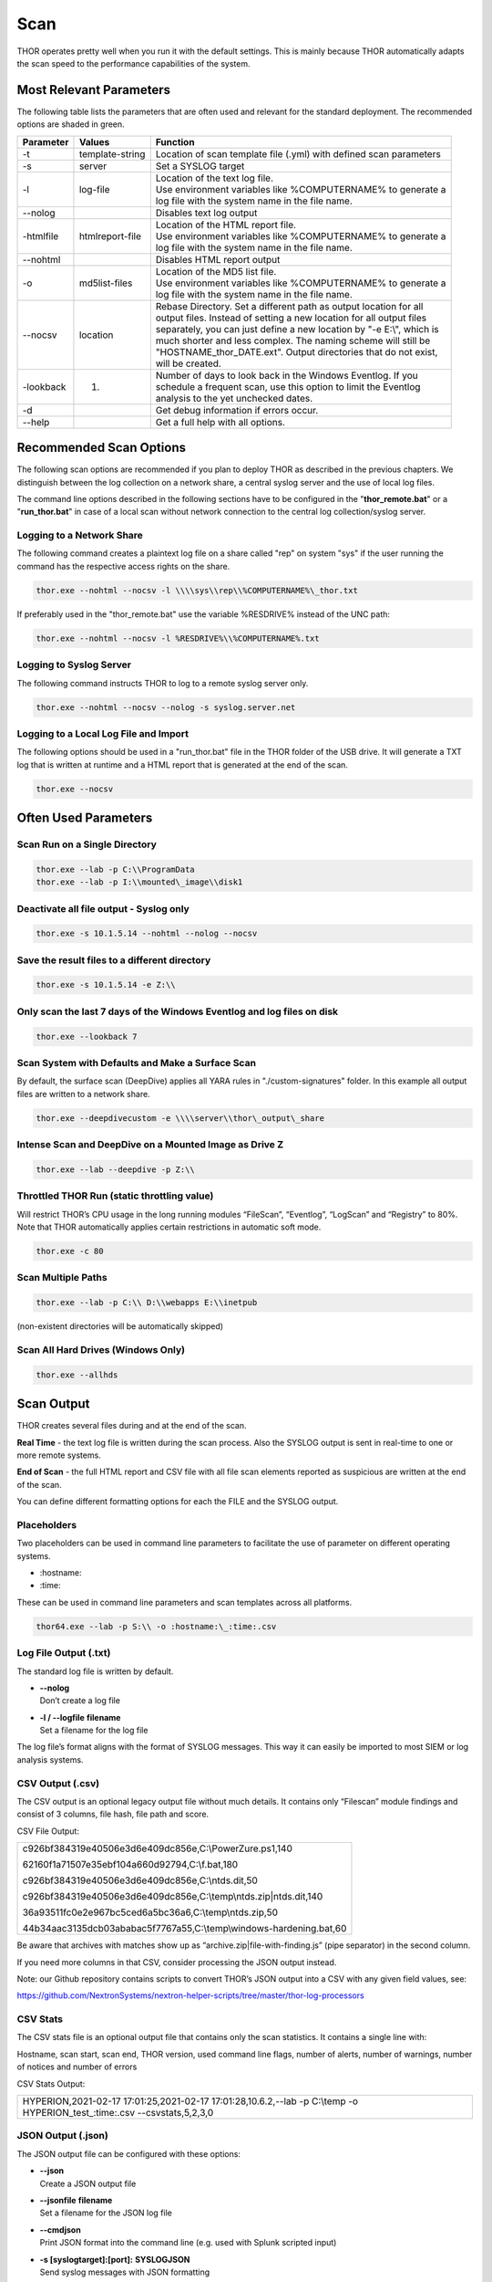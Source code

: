.. role:: raw-html-m2r(raw)
   :format: html

Scan
====

THOR operates pretty well when you run it with the default settings.
This is mainly because THOR automatically adapts the scan speed to the
performance capabilities of the system.

Most Relevant Parameters
------------------------

The following table lists the parameters that are often used and
relevant for the standard deployment. The recommended options are shaded
in green.

.. list-table:: 
   :header-rows: 1

   * - Parameter
     - Values
     - Function
   * - -t
     - template-string
     - Location of scan template file (.yml) with defined scan parameters
   * - -s
     - server
     - Set a SYSLOG target
   * - -l
     - log-file
     - | Location of the text log file.
       | Use environment variables like %COMPUTERNAME% to generate a
       | log file with the system name in the file name.
   * - --nolog
     - 
     - Disables text log output
   * - -htmlfile
     - htmlreport-file
     - | Location of the HTML report file.
       | Use environment variables like %COMPUTERNAME% to generate a
       | log file with the system name in the file name.
   * - --nohtml
     -
     - Disables HTML report output
   * - -o
     - md5list-files
     - | Location of the MD5 list file.
       | Use environment variables like %COMPUTERNAME% to generate a
       | log file with the system name in the file name.
   * - --nocsv
     - location
     - | Rebase Directory. Set a different path as output location for all 
       | output files. Instead of setting a new location for all output files 
       | separately, you can just define a new location by "-e E:\\", which is 
       | much shorter and less complex. The naming scheme will still be 
       | "HOSTNAME\_thor\_DATE.ext". Output directories that do not exist, 
       | will be created.
   * - -lookback
     - 1.
     - | Number of days to look back in the Windows Eventlog. If you
       | schedule a frequent scan, use this option to limit the Eventlog
       | analysis to the yet unchecked dates.
   * - -d
     - 
     - Get debug information if errors occur.
   * - --help
     -
     - Get a full help with all options.


Recommended Scan Options
------------------------

The following scan options are recommended if you plan to deploy THOR as
described in the previous chapters. We distinguish between the log
collection on a network share, a central syslog server and the use of
local log files.

The command line options described in the following sections have to be
configured in the "**thor\_remote.bat**" or a "**run\_thor.bat**" in
case of a local scan without network connection to the central log
collection/syslog server.

Logging to a Network Share
^^^^^^^^^^^^^^^^^^^^^^^^^^

The following command creates a plaintext log file on a share called
"rep" on system "sys" if the user running the command has the respective
access rights on the share.

.. code:: batch

   thor.exe --nohtml --nocsv -l \\\\sys\\rep\\%COMPUTERNAME%\_thor.txt

If preferably used in the "thor\_remote.bat" use the variable %RESDRIVE%
instead of the UNC path:

.. code:: batch

   thor.exe --nohtml --nocsv -l %RESDRIVE%\\%COMPUTERNAME%.txt

Logging to Syslog Server
^^^^^^^^^^^^^^^^^^^^^^^^

The following command instructs THOR to log to a remote syslog server
only.

.. code:: batch

   thor.exe --nohtml --nocsv --nolog -s syslog.server.net

Logging to a Local Log File and Import
^^^^^^^^^^^^^^^^^^^^^^^^^^^^^^^^^^^^^^

The following options should be used in a "run\_thor.bat" file in the
THOR folder of the USB drive. It will generate a TXT log that is written
at runtime and a HTML report that is generated at the end of the scan.

.. code:: batch

   thor.exe --nocsv

Often Used Parameters
---------------------

Scan Run on a Single Directory
^^^^^^^^^^^^^^^^^^^^^^^^^^^^^^

.. code:: batch

   thor.exe --lab -p C:\\ProgramData
   thor.exe --lab -p I:\\mounted\_image\\disk1

Deactivate all file output - Syslog only
^^^^^^^^^^^^^^^^^^^^^^^^^^^^^^^^^^^^^^^^

.. code:: batch

   thor.exe -s 10.1.5.14 --nohtml --nolog --nocsv

Save the result files to a different directory 
^^^^^^^^^^^^^^^^^^^^^^^^^^^^^^^^^^^^^^^^^^^^^^

.. code:: batch

   thor.exe -s 10.1.5.14 -e Z:\\

Only scan the last 7 days of the Windows Eventlog and log files on disk 
^^^^^^^^^^^^^^^^^^^^^^^^^^^^^^^^^^^^^^^^^^^^^^^^^^^^^^^^^^^^^^^^^^^^^^^

.. code:: batch

   thor.exe --lookback 7

Scan System with Defaults and Make a Surface Scan
^^^^^^^^^^^^^^^^^^^^^^^^^^^^^^^^^^^^^^^^^^^^^^^^^

By default, the surface scan (DeepDive) applies all YARA rules in
"./custom-signatures" folder. In this example all output files are
written to a network share.

.. code:: batch

   thor.exe --deepdivecustom -e \\\\server\\thor\_output\_share

Intense Scan and DeepDive on a Mounted Image as Drive Z
^^^^^^^^^^^^^^^^^^^^^^^^^^^^^^^^^^^^^^^^^^^^^^^^^^^^^^^

.. code:: batch

   thor.exe --lab --deepdive -p Z:\\

Throttled THOR Run (static throttling value)
^^^^^^^^^^^^^^^^^^^^^^^^^^^^^^^^^^^^^^^^^^^^

Will restrict THOR’s CPU usage in the long running modules “FileScan”,
“Eventlog”, “LogScan” and “Registry” to 80%. Note that THOR
automatically applies certain restrictions in automatic soft mode.

.. code:: batch

   thor.exe -c 80

Scan Multiple Paths
^^^^^^^^^^^^^^^^^^^

.. code:: batch

   thor.exe --lab -p C:\\ D:\\webapps E:\\inetpub

(non-existent directories will be automatically skipped)

Scan All Hard Drives (Windows Only)
^^^^^^^^^^^^^^^^^^^^^^^^^^^^^^^^^^^

.. code:: batch

   thor.exe --allhds

Scan Output
-----------

THOR creates several files during and at the end of the scan.

**Real Time** - the text log file is written during the scan process.
Also the SYSLOG output is sent in real-time to one or more remote
systems.

**End of Scan** - the full HTML report and CSV file with all file scan
elements reported as suspicious are written at the end of the scan.

You can define different formatting options for each the FILE and the
SYSLOG output.

Placeholders
^^^^^^^^^^^^

Two placeholders can be used in command line parameters to facilitate
the use of parameter on different operating systems.

* \:hostname\:
* \:time\:

These can be used in command line parameters and scan templates across
all platforms.

.. code:: batch

   thor64.exe --lab -p S:\\ -o :hostname:\_:time:.csv

Log File Output (.txt)
^^^^^^^^^^^^^^^^^^^^^^

The standard log file is written by default.

* | **--nolog**
  | Don’t create a log file
* | **-l / --logfile** **filename**
  | Set a filename for the log file

The log file’s format aligns with the format of SYSLOG messages. This
way it can easily be imported to most SIEM or log analysis systems.

CSV Output (.csv)
^^^^^^^^^^^^^^^^^

The CSV output is an optional legacy output file without much details.
It contains only “Filescan” module findings and consist of 3 columns,
file hash, file path and score.

CSV File Output:

+-----------------------------------------------------------------------+
| ﻿c926bf384319e40506e3d6e409dc856e,C:\\PowerZure.ps1,140               |
|                                                                       |
| 62160f1a71507e35ebf104a660d92794,C:\\f.bat,180                        |
|                                                                       |
| c926bf384319e40506e3d6e409dc856e,C:\\ntds.dit,50                      |
|                                                                       |
| c926bf384319e40506e3d6e409dc856e,C:\\temp\\ntds.zip\|ntds.dit,140     |
|                                                                       |
| 36a93511fc0e2e967bc5ced6a5bc36a6,C:\\temp\\ntds.zip,50                |
|                                                                       |
| 44b34aac3135dcb03ababac5f7767a55,C:\\temp\\windows-hardening.bat,60   |
+-----------------------------------------------------------------------+


Be aware that archives with matches show up as
“archive.zip\|file-with-finding.js” (pipe separator) in the second
column.

If you need more columns in that CSV, consider processing the JSON
output instead.

Note: our Github repository contains scripts to convert THOR’s JSON
output into a CSV with any given field values, see:

https://github.com/NextronSystems/nextron-helper-scripts/tree/master/thor-log-processors

CSV Stats
^^^^^^^^^

The CSV stats file is an optional output file that contains only the
scan statistics. It contains a single line with:

Hostname, scan start, scan end, THOR version, used command line flags,
number of alerts, number of warnings, number of notices and number of
errors

CSV Stats Output:

+-------------------------------------------------------------------------------------------------------------------------------+
| ﻿HYPERION,2021-02-17 17:01:25,2021-02-17 17:01:28,10.6.2,--lab -p C:\\temp -o HYPERION\_test\_:time:.csv --csvstats,5,2,3,0   |
+-------------------------------------------------------------------------------------------------------------------------------+

JSON Output (.json)
^^^^^^^^^^^^^^^^^^^

The JSON output file can be configured with these options:

* | **--json**
  | Create a JSON output file
* | **--jsonfile** **filename**
  | Set a filename for the JSON log file
* | **--cmdjson**
  | Print JSON format into the command line (e.g. used with Splunk
     scripted input)
* | **-s [syslogtarget]:[port]:** **SYSLOGJSON**
  | Send syslog messages with JSON formatting

Key Value Output
^^^^^^^^^^^^^^^^

THOR provides the option to create a "Key/Value" pair output that
simplifies the SIEM integration.

By using the "**--keyval**" option you get the text and syslog output
transformed as shown in the following example. The command line output
stays untouched by this setting.

There are three different Key Value Pair Formatting flags:

* | **--keyval**
  | Write key/value pairs to the log file
* | **--cmdkeyval**
  | Print key/value pairs in the command line (e.g. used with Splunk
     scripted input)
* | **-s [syslogtarget]:[port]:SYSLOGKV**
  | Send syslog messages with propper key/value formatting

+---------------------------------------------------------------------------------------------------------------+
| Default - Without "--keyval" parameter									|
+===============================================================================================================+
| | Jul 10 09:08:47 PROMETHEUS/10.0.2.15 THOR: Alert: MODULE: SHIMCache MESSAGE: Malware 	                |
| | name found in Shim Cache Entry ENTRY: C:\\Users\\neo\\Desktop\\ncat.exe KEYWORD: \\\\ncat\\.exe           	|
| | DATE: 07/29/13 05:16:04 TYPE: system HIVEFILE: None EXTRAS: N/A N/A True					|
+---------------------------------------------------------------------------------------------------------------+

+---------------------------------------------------------------------------------------------------------------+
| Key/Value Pairs - With "--keyval" parameter									|
+===============================================================================================================+
| | Jul 10 09:07:59 PROMETHEUS/10.0.2.15 THOR : Alert: MODULE="SHIMCache" MESSAGE="Malware  	                |
| | name found in Shim Cache Entry" ENTRY="C:\\Users\\neo\\Desktop\\ncat.exe" KEYWORD="\\\\ncat\\.exe" 	        |
| | DATE="07/29/13 05:16:04" TYPE="system" HIVEFILE="None" EXTRAS="N/A N/A True"				|
+---------------------------------------------------------------------------------------------------------------+


SYSLOG Output
^^^^^^^^^^^^^

One or more SYSLOG targets can be set with the **-s** parameter.

For details on the syslog output see chapter “16 Syslog”.

Timestamps
^^^^^^^^^^

Timestamp in all modules use the ANSIC standard, which looks like:

+----------------------------+
| | Mon Jan 2 15:04:05 2006  |
| | Mon Mar 19 09:04:05 2018 |
+----------------------------+

https://flaviocopes.com/go-date-time-format

UTC
~~~

The **--utc** parameter allows to use UTC in all timestamps.

RFC3339 Time Stamps
~~~~~~~~~~~~~~~~~~~

The parameter **--rfc3339** generates time stamps for UTC time in the
format described in RFC 3339. In contrast to the default time stamps RFC
3339 timestamps include a year and look like this:

+----------------------+
| 2017-02-31T23:59:60Z |
+----------------------+

SCAN ID
^^^^^^^

The former parameter “-i”, which has been used for so-called case IDs
(CID) has been repurposed to allow users to set a certain scan ID
(SCANID) that appears in every log line.

The scan ID helps SIEM and analysis systems to correlate the scan lines
from multiple scans on a single host. Otherwise it would be very
difficult to answer the following questions:

* How many scans completed successfully on a certain end system?
* Which scan on a certain end system terminated during the scan run?

If no parameter is set, THOR will automatically generate a random scan
ID, which starts with an “\ **S-**\ “ and contains the following
characters: **a-zA-Z0-9\_-**

Users can overwrite the scan ID with “-i myscanid” to assign the logs of
multiple scan runs to a single logical scan, e.g. if multiple partitions
of a system get scanned in the lab in different scan runs, but should be
shown as a single scan in Analysis Cockpit or your SIEM of choice.

Examples:

+------------------+
| S-Rooa61RfuuM    |
| S-0vRKu-1\_p7A   |
+------------------+

In a log line, it looks like:

+---------------------------------------------------------------------------------------------------------------+
| | Jul 10 09:08:47 PROMETHEUS/10.0.2.15 THOR: Alert: MODULE: SHIMCache					  	|
| | SCANID: S-r4GhEhEiIRg MESSAGE: Malware name found in Shim Cache Entry ENTRY: 				|
| | C:\\Users\\neo\\Desktop\\ncat.exe KEYWORD: \\\\ncat\\.exe DATE: 07/29/13 05:16:04 TYPE: system 		|
| | HIVEFILE: None EXTRAS: N/A N/A True 									|
+---------------------------------------------------------------------------------------------------------------+


Custom Scan ID Prefix
~~~~~~~~~~~~~~~~~~~~~

Since version 10.5 you are able to set you custom prefix by using
**--scanid-prefix**. The fixed character “S” can be replaced with any
custom string. This allows users to set an identifier for a group of
scans that can be grouped together in a SIEM or Analysis Cockpit.

Run a Scan with Specific Modules
--------------------------------

With the parameter **-a** you can run a single module or select a set of
modules that you’d like to run. ﻿

Valid modules are:

Autoruns, DeepDive, Dropzone, EnvCheck, Filescan, Firewall, Hosts,
LoggedIn, OpenFiles, ProcessCheck, UserDir, ServiceCheck, Users, AtJobs,
DNSCache, Eventlog, HotfixCheck, LSASessions, MFT, Mutex,
NetworkSessions, NetworkShares, RegistryChecks, Rootkit, SHIMCache,
ScheduledTasks, WMIStartup

Examples
^^^^^^^^

Run a Rootkit check only:

.. code:: batch
   
   thor64.exe -a Rootkit

Run the Eventlog and file system scan:

.. code:: batch
	
   thor64.exe –a Eventlog -a Filescan

PE-Sieve Integration
--------------------

THOR integrates PE-Sieve, an open-source tool by @hasherezade to check
for malware masquerading as benevolent processes.

PE-Sieve can be activated to run on Windows as part of the ProcessCheck
module and is capable of detecting advanced techniques such as Process
Doppelganging. When investigating likely infections, you can also raise
the sensitivity of the integrated PE-Sieve's sensitivity beyond the
default (at the cost of likely false positives).

Activate a higher sensitivity with “\ **--full-proc-integrity**\ ”.

Multi-Threading
---------------

THOR supports scanning a system with multiple threads in parallel,
allowing for a significant increase in speed in exchange for a higher
CPU usage.

To use this feature, use the **--threads** flag which allows you to
specify THORs number of parallel threads.

When using the **--lab** (Lab Scanning), **--dropzone** (sample drop
zone) or **--thunderstorm** (Thunderstorm) command line flags, THOR will
default to using as many threads as the system has CPU cores; otherwise,
THOR will still default to running with a single thread.

Enabled Modules
^^^^^^^^^^^^^^^

Not all modules support multi-threading. It is currently enabled in:
File, Registry, Eventlog scanning and Thunderstorm and Dropzone service
mode.

Debugging
---------

Most unexpected behavior can be debugged by using the parameters
**--debug** and the even more verbose **--trace**.

If you ever encounter a situation in which:

* THOR doesn’t produce an alert on a known malicious element
* THOR exits with an error
* THOR takes a long time or unexpected short time on elements

Then try scanning that specific element with the **--debug** and **--trace** parameters set.

Find Bottlenecks 
^^^^^^^^^^^^^^^^

You may get the error message "**MODULE: RuntimeWatcher MESSAGE: Maximum runtime has exceeded, killing THOR**" or encounter very slow
or never-ending scans.

You can check the statistics table in "**thor.db**" on that end
system after a scan to determine the last element or elements that took
a long time to process.

We recommend using: https://sqlitebrowser.org/

The THOR DB is located at: **C:\\ProgramData\\thor\\thor.db**

.. figure:: ../images/image13.png
   :target: ../_images/image13.png
   :alt: Find Bottlenecks

Most Frequent Causes of Missing Alerts
^^^^^^^^^^^^^^^^^^^^^^^^^^^^^^^^^^^^^^

THOR didn’t scan file due to file size restrictions
~~~~~~~~~~~~~~~~~~~~~~~~~~~~~~~~~~~~~~~~~~~~~~~~~~~

Solution: Use **--max\_file\_size** parameter or set permanently in
config file  "**./config/thor.yml**". Also note that in lab scanning
mode the default value is much bigger (**--max\_file\_size\_intense**)

THOR didn’t scan the file due to a skipped deeper inspection
~~~~~~~~~~~~~~~~~~~~~~~~~~~~~~~~~~~~~~~~~~~~~~~~~~~~~~~~~~~~

This can be caused by two reasons:

the magic header of that file is not in the list of interesting magic
headers (see **./signatures/misc/file-type-signatures.cfg**) AND file
doesn’t have a relevant file extension (.asp, .vbs, .ps, .ps1, .rar,
.tmp, .bas, .bat, .chm, .cmd, .com, .cpl, .crt, .dll, .exe, .hta, .js,
.lnk, .msc, .ocx, .pcd, .pif, .pot, .pdf, .reg, .scr, .sct, .sys, .url,
.vb, .vbe, .vbs, .wsc, .wsf, .wsh, .ct, .t, .input, .war, .jsp, .php,
.asp, .aspx, .doc, .docx, .pdf, .xls, .xlsx, .ppt, .pptx, .tmp, .log,
.dump, .pwd, .w, .txt, .conf, .cfg, .conf, .config, .psd1, .psm1,
.ps1xml, .clixml, .psc1, .pssc, .pl, .www, .rdp, .jar, .docm, .ace,
.job, .temp, .plg, .asm)

Solution: Use lab scanning mode (**--lab**) or add the magic header to
**file-type-signatures.cfg** (Warning: this file gets overwritten with
an update)
